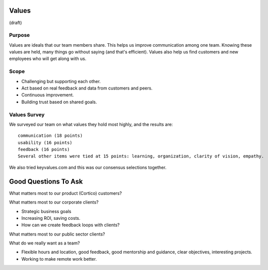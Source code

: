 Values
======

(draft)

Purpose
-------

Values are ideals that our team members share. This helps us improve
communication among one team. Knowing these values are held, many things
go without saying (and that's efficient). Values also help us find
customers and new employees who will get along with us.

Scope
-----

-  Challenging but supporting each other.
-  Act based on real feedback and data from customers and peers.
-  Continuous improvement.
-  Building trust based on shared goals.

Values Survey
-------------

We surveyed our team on what values they hold most highly, and the
results are:

::

   communication (18 points)
   usability (16 points)
   feedback (16 points)
   Several other items were tied at 15 points: learning, organization, clarity of vision, empathy.

We also tried keyvalues.com and this was our consensus selections
together.

|Key Values Exercise|

Good Questions To Ask
=====================

What matters most to our product (Cortico) customers?

What matters most to our corporate clients?

-  Strategic business goals
-  Increasing ROI, saving costs.
-  How can we create feedback loops with clients?

What matters most to our public sector clients?

What do we really want as a team?

-  Flexible hours and location, good feedback, good mentorship and
   guidance, clear objectives, interesting projects.
-  Working to make remote work better.

.. |Key Values Exercise| image:: keyvalues.org.png
